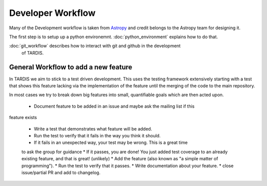 ******************
Developer Workflow
******************

Many of the Development workflow is taken from `Astropy <http://docs.astropy.org
/en/stable/development/workflow/development_workflow.html>`_ and credit belongs
to the Astropy team for designing it.

The first step is to setup up a python environemnt. :doc:`python_environment`
explains how to do that.

:doc:`git_workflow` describes how to interact with git and github in the development
 of TARDIS.


General Workflow to add a new feature
-------------------------------------

In TARDIS we aim to stick to a test driven development. This uses the testing
framework extensively starting with a test that shows this feature lacking via
the implementation of the feature until the merging of the code to the main
repository.

In most cases we try to break down big features into small, quantifiable goals
which are then acted upon.


 * Document feature to be added in an issue and maybe ask the mailing list if this
feature exists

 * Write a test that demonstrates what feature will be added.
 * Run the test to verify that it fails in the way you think it should.
 * If it fails in an unexpected way, your test may be wrong. This is a great time
 to ask the group for guidance
 * If it passes, you are done! You just added test coverage to an already
 existing feature, and that is great! (unlikely)
 * Add the feature (also known as "a simple matter of programming").
 * Run the test to verify that it passes.
 * Write documentation about your feature.
 * close issue/partial PR and add to changelog.
